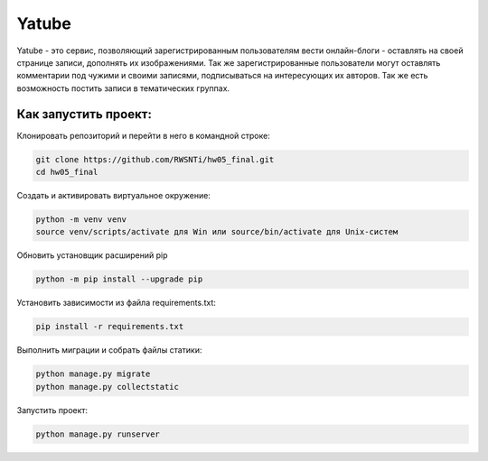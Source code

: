 **Yatube**
=====

Yatube - это сервис, позволяющий зарегистрированным пользователям вести онлайн-блоги - оставлять на своей странице записи, дополнять их изображениями. Так же зарегистрированные пользователи могут оставлять комментарии под чужими и своими записями, подписываться на интересующих их авторов. Так же есть возможность постить записи в тематических группах.


**Как запустить проект:**
-----

Клонировать репозиторий и перейти в него в командной строке:

.. code-block:: text

 git clone https://github.com/RWSNTi/hw05_final.git
 cd hw05_final

Cоздать и активировать виртуальное окружение:

.. code-block:: text

 python -m venv venv
 source venv/scripts/activate для Win или source/bin/activate для Unix-систем

Обновить установщик расширений pip

.. code-block:: text

 python -m pip install --upgrade pip

Установить зависимости из файла requirements.txt:

.. code-block:: text

 pip install -r requirements.txt
 
Выполнить миграции и собрать файлы статики:

.. code-block:: text

 python manage.py migrate
 python manage.py collectstatic

Запустить проект:

.. code-block:: text

 python manage.py runserver
